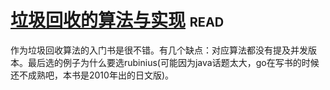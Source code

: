 * [[https://book.douban.com/subject/26821357/][垃圾回收的算法与实现]]:read:
作为垃圾回收算法的入门书是很不错。有几个缺点：对应算法都没有提及并发版本。最后选的例子为什么要选rubinius(可能因为java话题太大，go在写书的时候还不成熟吧，本书是2010年出的日文版)。
